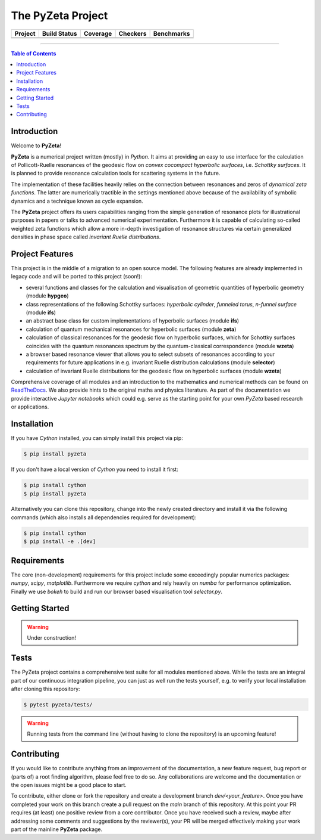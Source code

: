 ==================
The PyZeta Project
==================

.. |badge0| image:: https://github.com/Spectral-Analysis-UPB/PyZeta/blob/main/docs/_static/docstr_coverage_badge.svg
   :target: https://pypi.org/project/docstr-coverage/
   :alt: docstr-coverage=?

.. |badge1| image:: https://img.shields.io/badge/Language-Python-blue.svg
   :target: https://pypi.org/project/PyZeta/

.. |badge2| image:: http://img.shields.io/badge/benchmarked%20by-asv-blue.svg?style=flat
   :target: https://github.com/Spectral-Analysis-UPB/PyZeta

.. |badge3| image:: https://img.shields.io/github/v/release/Spectral-Analysis-UPB/PyZeta
   :target: https://github.com/Spectral-Analysis-UPB/PyZeta

.. |badge4| image:: https://readthedocs.org/projects/pyzeta/badge/?version=latest
   :target: https://pyzeta.readthedocs.io/en/latest/?badge=latest

.. |badge5| image:: https://github.com/Spectral-Analysis-UPB/PyZeta/workflows/build/badge.svg
   :target: https://github.com/Spectral-Analysis-UPB/PyZeta/actions

.. |badge6| image:: https://codecov.io/gh/Spectral-Analysis-UPB/PyZeta/branch/main/graph/badge.svg
   :target: https://codecov.io/gh/Spectral-Analysis-UPB/PyZeta

.. |badge7| image:: https://img.shields.io/badge/code%20style-black-000000.svg
   :target: https://github.com/psf/black

.. |badge8| image:: https://img.shields.io/badge/mypy-checked-blue
   :target: https://mypy.readthedocs.io/en/stable/

+----------+--------------+----------+----------+------------+
| Project  | Build Status | Coverage | Checkers | Benchmarks |
+==========+==============+==========+==========+============+
| |badge1| | |badge5|     | |badge6| | |badge8| | |badge2|   |
+----------+--------------+----------+----------+------------+
| |badge3| | |badge4|     | |badge0| | |badge7| |            |
+----------+--------------+----------+----------+------------+

-------------------------------------------------------------------------------

.. contents:: Table of Contents
  :depth: 2

------------
Introduction
------------

Welcome to **PyZeta**!

**PyZeta** is a numerical project written (mostly) in *Python*. It aims at providing
an easy to use interface for the calculation of Pollicott-Ruelle resonances of the
geodesic flow on *convex cocompact hyperbolic surfaces*, i.e. *Schottky surfaces*.
It is planned to provide resonance calculation tools for scattering systems in the future.

The implementation of these facilities heavily relies on the connection between
resonances and zeros of *dynamical zeta functions*. The latter are numerically
tractible in the settings mentioned above because of the availability of symbolic
dynamics and a technique known as cycle expansion.

The **PyZeta** project offers its users capabilities ranging from the simple generation of resonance
plots for illustrational purposes in papers or talks to advanced numerical experimentation. Furthermore
it is capable of calculating so-called weighted zeta functions which allow a more in-depth investigation
of resonance structures via certain generalized densities in phase space called
*invariant Ruelle distributions*.

----------------
Project Features
----------------

This project is in the middle of a migration to an open source model. The following features are
already implemented in legacy code and will be ported to this project (soon!):

- several functions and classes for the calculation and visualisation of geometric
  quantities of hyperbolic geometry (module **hypgeo**)
- class representations of the following Schottky surfaces: *hyperbolic cylinder*,
  *funneled torus*, *n-funnel surface* (module **ifs**)
- an abstract base class for custom implementations of hyperbolic surfaces (module **ifs**)
- calculation of quantum mechanical resonances for hyperbolic surfaces (module **zeta**)
- calculation of classical resonances for the geodesic flow on hyperbolic surfaces,
  which for Schottky surfaces coincides with the quantum resonances spectrum by
  the quantum-classical correspondence (module **wzeta**)
- a browser based resonance viewer that allows you to select subsets of resonances
  according to your requirements for future applications in e.g. invariant Ruelle
  distribution calculations (module **selector**)
- calculation of invariant Ruelle distributions for the geodesic flow on hyperbolic
  surfaces (module **wzeta**)

Comprehensive coverage of all modules and an introduction to the mathematics and
numerical methods can be found on `ReadTheDocs <https://pyzeta.readthedocs.io/en/latest//>`_.
We also provide hints to the original maths and physics literature. As part of
the documentation we provide interactive *Jupyter notebooks* which could e.g. serve
as the starting point for your own *PyZeta* based research or applications.

------------
Installation
------------

If you have *Cython* installed, you can simply install this project via pip:

.. code:: bash

   $ pip install pyzeta

If you don't have a local version of *Cython* you need to install it first:

.. code:: bash

   $ pip install cython
   $ pip install pyzeta

Alternatively you can clone this repository, change into the newly created directory
and install it via the following commands (which also installs all dependencies
required for development):

.. code:: bash

   $ pip install cython
   $ pip install -e .[dev]

------------
Requirements
------------

The core (non-development) requirements for this project include some exceedingly
popular numerics packages: *numpy*, *scipy*, *matplotlib*. Furthermore we require
*cython* and rely heavily on *numba* for performance optimization. Finally we use
*bokeh* to build and run our browser based visualisation tool *selector.py*.

---------------
Getting Started
---------------

.. warning::

   Under construction!

-----
Tests
-----

The PyZeta project contains a comprehensive test suite for all modules mentioned
above. While the tests are an integral part of our continuous integration pipeline,
you can just as well run the tests yourself, e.g. to verify your local installation
after cloning this repository:

.. code:: bash

   $ pytest pyzeta/tests/

.. warning::

   Running tests from the command line (without having to clone the repository) is
   an upcoming feature!

------------
Contributing
------------

If you would like to contribute anything from an improvement of the documentation, a new feature request, bug
report or (parts of) a root finding algorithm, please feel free to do so. Any collaborations are welcome and
the documentation or the open issues might be a good place to start.

To contribute, either clone or fork the repository and create a development branch `dev/<your_feature>`. Once
you have completed your work on this branch create a pull request on the `main` branch of this repository. At
this point your PR requires (at least) one positive review from a core contributor. Once you have received such
a review, maybe after addressing some comments and suggestions by the reviewer(s), your PR will be merged effectively
making your work part of the mainline **PyZeta** package.
